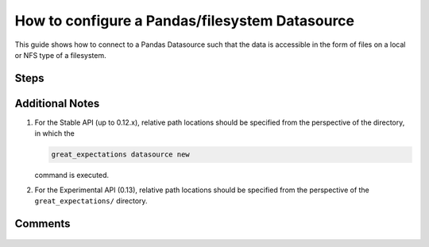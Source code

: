 .. _how_to_guides__configuring_datasources__how_to_configure_a_pandas_filesystem_datasource:

###############################################
How to configure a Pandas/filesystem Datasource
###############################################

This guide shows how to connect to a Pandas Datasource such that the data is accessible in the form of files on a local or NFS type of a filesystem.


-----
Steps
-----

.. content-tabs::

    .. tab-container:: tab0
        :title: Show Docs for Stable API (up to 0.12.x)

        .. admonition:: Prerequisites: This how-to guide assumes you have already:

            - :ref:`Set up a working deployment of Great Expectations <tutorials__getting_started>`


        To add a filesystem-backed Pandas datasource do the following:

        #. **Run datasource new**

            From the command line, run:

            .. code-block:: bash

                great_expectations datasource new

        #. **Choose "Files on a filesystem (for processing with Pandas or Spark)"**

            .. code-block:: bash

                What data would you like Great Expectations to connect to?
                    1. Files on a filesystem (for processing with Pandas or Spark)
                    2. Relational database (SQL)
                : 1

        #. **Choose Pandas**

            .. code-block:: bash

                What are you processing your files with?
                    1. Pandas
                    2. PySpark
                : 1

        #. **Specify the directory path for data files**

            .. code-block:: bash

                Enter the path (relative or absolute) of the root directory where the data files are stored.
                : /path/to/directory/containing/your/data/files

        #. **Give your Datasource a name**

            When prompted, provide a custom name for your filesystem-backed Pandas data source, or hit Enter to accept the default.

            .. code-block:: bash

                Give your new Datasource a short name.
                 [my_data_files_dir]:

            Great Expectations will now add a new Datasource 'my_data_files_dir' to your deployment, by adding this entry to your great_expectations.yml:

            .. code-block:: bash

                  my_data_files_dir:
                    data_asset_type:
                      class_name: PandasDataset
                      module_name: great_expectations.dataset
                    batch_kwargs_generators:
                      subdir_reader:
                        class_name: SubdirReaderBatchKwargsGenerator
                        base_directory: /path/to/directory/containing/your/data/files
                    class_name: PandasDatasource

                    Would you like to proceed? [Y/n]:

        #. **Wait for confirmation**

            If all goes well, it will be followed by the message:

            .. code-block:: bash

                A new datasource 'my_data_files_dir' was added to your project.

            If you run into an error, you will see something like:

            .. code-block:: bash

                Error: Directory '/nonexistent/path/to/directory/containing/your/data/files' does not exist.

                Enter the path (relative or absolute) of the root directory where the data files are stored.
                :

            In this case, please check your data directory path, permissions, etc. and try again.

        #.
            Finally, if all goes well and you receive a confirmation on your Terminal screen, you can proceed with exploring the data sets in your new filesystem-backed Pandas data source.


    .. tab-container:: tab1
        :title: Show Docs for Experimental API (0.13)

        .. admonition:: Prerequisites: This how-to guide assumes you have already:

            - :ref:`Set up a working deployment of Great Expectations <tutorials__getting_started>`
            - :ref:`Understand the basics of Datasources <reference__core_concepts__datasources>`
            - Learned how to configure a :ref:`DataContext using test_yaml_config <how_to_guides_how_to_configure_datacontext_components_using_test_yaml_config>`

        To add a Pandas filesystem datasource, do the following:

        #. **Instantiate a DataContext.**

            Create a new Jupyter Notebook and instantiate a DataContext by running the following lines:

            .. code-block:: python

                import great_expectations as ge
                context = ge.get_context()


        #. **List files in your directory.**

            Use a utility like ``tree`` on the command line or ``glob`` to list files, so that you can see how paths and filenames are formatted. Our example will use the following 3 files in the ``test_directory/`` folder.

            .. code-block:: bash

                test_directory/abe_20201119_200.csv
                test_directory/alex_20201212_300.csv
                test_directory/will_20201008_100.csv


        #.  **Create or copy a yaml config.**

                Parameters can be set as strings, or passed in as environment variables. In the following example, a yaml config is configured for a ``DataSource``, with a ``ConfiguredAssetFilesystemDataConnector`` and a ``PandasExecutionEngine``.
                The example yaml config will take the 3 files shown above and create 1 asset named ``TestAsset``, with ``name``, ``timestamp`` and ``size`` as the group names.

                **Note**: The ``ConfiguredAssetFilesystemDataConnector`` used in this example is closely related to the ``InferredAssetFilesystemDataConnector`` with some key differences.  More information can be found in :ref:`How to choose which DataConnector to use. <which_data_connector_to_use>`

                .. code-block:: python

                    config = f"""
                            class_name: Datasource
                            execution_engine:
                              class_name: PandasExecutionEngine
                            data_connectors:
                              my_data_connector:
                                class_name: ConfiguredAssetFilesystemDataConnector
                                base_directory: test_directory/
                                glob_directive: "*.csv"
                                assets:
                                  TestAsset:
                                    pattern: (.+)_(\\d+)_(\\d+)\\.csv
                                    group_names:
                                      - name
                                      - timestamp
                                      - size
                            """

                Additional examples of yaml configurations for various filesystems and databases can be found in the following document: :ref:`How to configure DataContext components using test_yaml_config <how_to_guides_how_to_configure_datacontext_components_using_test_yaml_config>`

        #. **Run context.test_yaml_config.**

            .. code-block:: python

                context.test_yaml_config(
                    name="my_pandas_datasource",
                    yaml_config=config
                )

            When executed, ``test_yaml_config`` will instantiate the component and run through a ``self_check`` procedure to verify that the component works as expected.

            The resulting output will look something like this:

            .. code-block:: bash

                Attempting to instantiate class from config...
                Instantiating as a Datasource, since class_name is Datasource
                Instantiating class from config without an explicit class_name is dangerous. Consider adding an explicit class_name for None
                    Successfully instantiated Datasource

                Execution engine: PandasExecutionEngine
                Data connectors:
                    my_data_connector : ConfiguredAssetFilesystemDataConnector

                    Available data_asset_names (1 of 1):
                        TestAsset (3 of 3): ['abe_20201119_200.csv', 'alex_20201212_300.csv', 'will_20201008_100.csv']

                    Unmatched data_references (0 of 0): []

                    Choosing an example data reference...
                        Reference chosen: abe_20201119_200.csv

                        Fetching batch data...

                        Showing 5 rows
                   Unnamed: 0                                           Name PClass    Age     Sex  Survived  SexCode
                0           1                   Allen, Miss Elisabeth Walton    1st  29.00  female         1        1
                1           2                    Allison, Miss Helen Loraine    1st   2.00  female         0        1
                2           3            Allison, Mr Hudson Joshua Creighton    1st  30.00    male         0        0
                3           4  Allison, Mrs Hudson JC (Bessie Waldo Daniels)    1st  25.00  female         0        1
                4           5                  Allison, Master Hudson Trevor    1st   0.92    male         1        0

            This means all has went well and you can proceed with exploring data with your new filesystem-backed Pandas data source.

        #. **Save the config.**

            Once you are satisfied with the config of your new Datasource, you can make it a permanent part of your Great Expectations setup.
            First, create a new entry in the ``datasources`` section of your ``great_expectations/great_expectations.yml`` with the name of your Datasource (which is ``my_pandas_datasource`` in our example).
            Next, copy the yml snippet from Step 3 into the new entry.

            **Note:** Please make sure the yml is indented correctly. This will save you from much frustration.

----------------
Additional Notes
----------------

#.
    For the Stable API (up to 0.12.x), relative path locations should be specified from the perspective of the directory, in which the

    .. code-block:: bash

        great_expectations datasource new

    command is executed.


#.
    For the Experimental API (0.13), relative path locations should be specified from the perspective of the ``great_expectations/`` directory.


--------
Comments
--------

    .. discourse::
        :topic_identifier: 167
